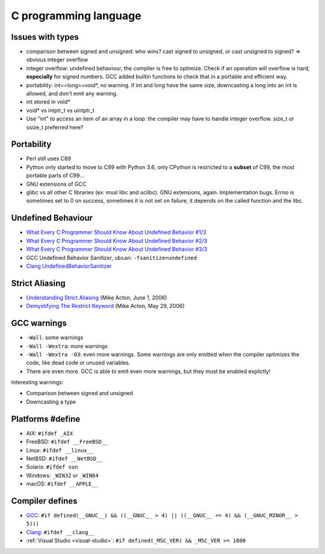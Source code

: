 ++++++++++++++++++++++
C programming language
++++++++++++++++++++++

Issues with types
=================

* comparison between signed and unsigned: who wins? cast signed to unsigned,
  or cast unsigned to signed? => obvious integer overflow
* integer overflow: undefined behaviour, the compiler is free to optimize.
  Check if an operation will overflow is hard, **especially** for signed
  numbers. GCC added builtin functions to check that in a portable and
  efficient way.
* portability: int==long==void*, no warning. if int and long have the same
  size, downcasting a long into an int is allowed, and don't emit any warning.
* int stored in void*
* void* vs intptr_t vs uintptr_t
* Use "int" to access an item of an array in a loop: the compiler may
  have to handle integer overflow. size_t or ssize_t preferred here?

Portability
===========

* Perl still uses C89
* Python only started to move to C99 with Python 3.6, only CPython is
  restricted to a **subset** of C99, the most portable parts of C99...
* GNU extensions of GCC
* glibc vs all other C libraries (ex: musl libc and uclibc). GNU extensions,
  again. Implementation bugs. Errno is sometimes set to 0 on success, sometimes
  it is not set on failure, it depends on the called function and the libc.

Undefined Behaviour
===================

* `What Every C Programmer Should Know About Undefined Behavior #1/3
  <http://blog.llvm.org/2011/05/what-every-c-programmer-should-know.html>`_
* `What Every C Programmer Should Know About Undefined Behavior #2/3
  <http://blog.llvm.org/2011/05/what-every-c-programmer-should-know_14.html>`_
* `What Every C Programmer Should Know About Undefined Behavior #3/3
  <http://blog.llvm.org/2011/05/what-every-c-programmer-should-know_21.html>`_
* GCC Undefined Behavior Sanitizer, ``ubsan``: ``-fsanitize=undefined``
* `Clang UndefinedBehaviorSanitizer
  <https://clang.llvm.org/docs/UndefinedBehaviorSanitizer.html>`_

Strict Aliasing
===============

* `Understanding Strict Aliasing
  <http://cellperformance.beyond3d.com/articles/2006/06/understanding-strict-aliasing.html>`_ (Mike Acton, June 1, 2006)
* `Demystifying The Restrict Keyword
  <http://cellperformance.beyond3d.com/articles/2006/05/demystifying-the-restrict-keyword.html>`_ (Mike Acton, May 29, 2006)

GCC warnings
============

* ``-Wall``: some warnings
* ``-Wall -Wextra``: more warnings
* ``-Wall -Wextra -O3``: even more warnings. Some warnings are only emitted
  when the compiler optimizes the code, like dead code or unused variables.
* There are even more. GCC is able to emit even more warnings, but they must
  be enabled explictly!

Interesting warnings:

* Comparison between signed and unsigned
* Downcasting a type

Platforms #define
=================

* AIX: ``#ifdef _AIX``
* FreeBSD: ``#ifdef __FreeBSD__``
* Linux: ``#ifdef __linux__``
* NetBSD: ``#ifdef __NetBSD__``
* Solaris: ``#ifdef sun``
* Windows: ``_WIN32`` or ``_WIN64``
* macOS: ``#ifdef __APPLE__``


Compiler defines
================

* `GCC <https://gcc.gnu.org/>`_:
  ``#if defined(__GNUC__) && ((__GNUC__ > 4) || ((__GNUC__ == 4) && (__GNUC_MINOR__ > 5)))``
* `Clang <https://clang.llvm.org/>`_:
  ``#ifdef __clang__``
* :ref:`Visual Studio <visual-studio>`:
  ``#if defined(_MSC_VER) && _MSC_VER >= 1800``

